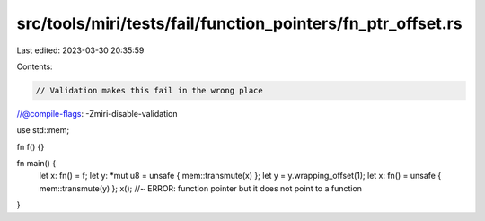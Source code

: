 src/tools/miri/tests/fail/function_pointers/fn_ptr_offset.rs
============================================================

Last edited: 2023-03-30 20:35:59

Contents:

.. code-block:: rs

    // Validation makes this fail in the wrong place
//@compile-flags: -Zmiri-disable-validation

use std::mem;

fn f() {}

fn main() {
    let x: fn() = f;
    let y: *mut u8 = unsafe { mem::transmute(x) };
    let y = y.wrapping_offset(1);
    let x: fn() = unsafe { mem::transmute(y) };
    x(); //~ ERROR: function pointer but it does not point to a function
}


